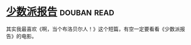 * [[https://book.douban.com/subject/24715669/][少数派报告]]    :douban:read:
其实我最喜欢《啊，当个布洛贝尔人！》这个短篇，有空一定要看看《少数派报告》的电影。
